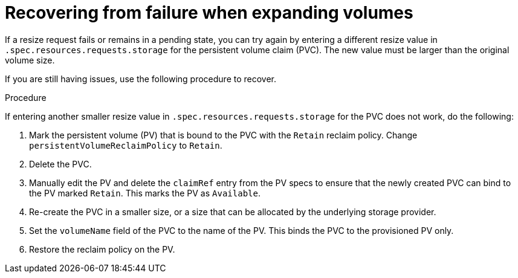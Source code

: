 // Module included in the following assemblies
//
// * storage/expanding-persistent-volumes.adoc
//* microshift_storage/expanding-persistent-volumes-microshift.adoc

:_mod-docs-content-type: PROCEDURE
[id="expanding-recovering-from-failure_{context}"]
= Recovering from failure when expanding volumes

If a resize request fails or remains in a pending state, you can try again by entering a different resize value in `.spec.resources.requests.storage` for the persistent volume claim (PVC). The new value must be larger than the original volume size.

If you are still having issues, use the following procedure to recover.

.Procedure
If entering another smaller resize value in `.spec.resources.requests.storage` for the PVC does not work, do the following:

. Mark the persistent volume (PV) that is bound to the PVC with the `Retain` reclaim policy. Change `persistentVolumeReclaimPolicy` to `Retain`.

. Delete the PVC.

. Manually edit the PV and delete the `claimRef` entry from the PV specs to ensure that the newly created PVC can bind to the PV marked `Retain`. This marks the PV as `Available`.

. Re-create the PVC in a smaller size, or a size that can be allocated by the underlying storage provider.

. Set the `volumeName` field of the PVC to the name of the PV. This binds the PVC to the provisioned PV only.

. Restore the reclaim policy on the PV.